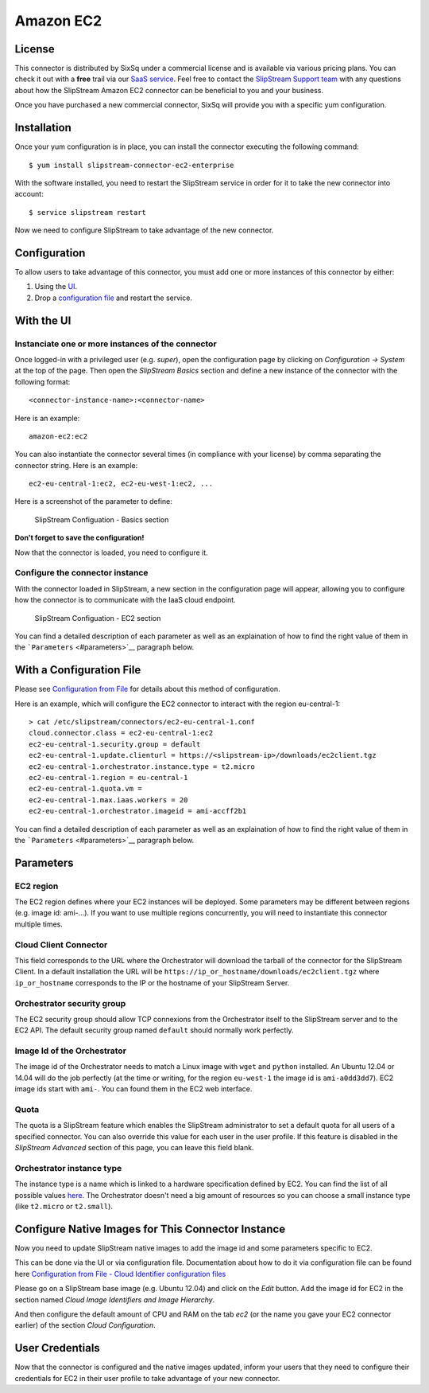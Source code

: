 Amazon EC2
==========

License
-------

This connector is distributed by SixSq under a commercial license and is
available via various pricing plans. You can check it out with a
**free** trail via our `SaaS
service <http://sixsq.com/products/slipstream/tryme>`__. Feel free to
contact the `SlipStream Support team <mailto:support@sixsq.com>`__ with
any questions about how the SlipStream Amazon EC2 connector can be
beneficial to you and your business.

Once you have purchased a new commercial connector, SixSq will provide
you with a specific yum configuration.

Installation
------------

Once your yum configuration is in place, you can install the connector
executing the following command:

::

    $ yum install slipstream-connector-ec2-enterprise

With the software installed, you need to restart the SlipStream service
in order for it to take the new connector into account:

::

    $ service slipstream restart

Now we need to configure SlipStream to take advantage of the new
connector.

Configuration
-------------

To allow users to take advantage of this connector, you must add one or
more instances of this connector by either:

1. Using the `UI <#with-the-ui>`__.
2. Drop a `configuration file <#with-a-configuration-file>`__ and
   restart the service.

With the UI
-----------

Instanciate one or more instances of the connector
~~~~~~~~~~~~~~~~~~~~~~~~~~~~~~~~~~~~~~~~~~~~~~~~~~

Once logged-in with a privileged user (e.g. *super*), open the
configuration page by clicking on *Configuration -> System* at the top
of the page. Then open the *SlipStream Basics* section and define a new
instance of the connector with the following format:

::

    <connector-instance-name>:<connector-name>

Here is an example:

::

    amazon-ec2:ec2

You can also instantiate the connector several times (in compliance with
your license) by comma separating the connector string. Here is an
example:

::

    ec2-eu-central-1:ec2, ec2-eu-west-1:ec2, ...

Here is a screenshot of the parameter to define:

.. figure:: images/screenshot-cloud-config-param.png
   :alt: SlipStream Configuation - Basics section

   SlipStream Configuation - Basics section

**Don't forget to save the configuration!**

Now that the connector is loaded, you need to configure it.

Configure the connector instance
~~~~~~~~~~~~~~~~~~~~~~~~~~~~~~~~

With the connector loaded in SlipStream, a new section in the
configuration page will appear, allowing you to configure how the
connector is to communicate with the IaaS cloud endpoint.

.. figure:: images/screenshot-EC2_ss_system_parameters.png
   :alt: SlipStream Configuation - EC2 section

   SlipStream Configuation - EC2 section

You can find a detailed description of each parameter as well as an
explaination of how to find the right value of them in the
```Parameters`` <#parameters>`__ paragraph below.

With a Configuration File
-------------------------

Please see `Configuration from
File </documentation/developer_guide/configuration_files.html>`__ for
details about this method of configuration.

Here is an example, which will configure the EC2 connector to interact
with the region eu-central-1:

::

    > cat /etc/slipstream/connectors/ec2-eu-central-1.conf
    cloud.connector.class = ec2-eu-central-1:ec2
    ec2-eu-central-1.security.group = default
    ec2-eu-central-1.update.clienturl = https://<slipstream-ip>/downloads/ec2client.tgz
    ec2-eu-central-1.orchestrator.instance.type = t2.micro
    ec2-eu-central-1.region = eu-central-1
    ec2-eu-central-1.quota.vm = 
    ec2-eu-central-1.max.iaas.workers = 20
    ec2-eu-central-1.orchestrator.imageid = ami-accff2b1

You can find a detailed description of each parameter as well as an
explaination of how to find the right value of them in the
```Parameters`` <#parameters>`__ paragraph below.

Parameters
----------

EC2 region
~~~~~~~~~~

The EC2 region defines where your EC2 instances will be deployed. Some
parameters may be different between regions (e.g. image id: ami-...). If
you want to use multiple regions concurrently, you will need to
instantiate this connector multiple times.

Cloud Client Connector
~~~~~~~~~~~~~~~~~~~~~~

This field corresponds to the URL where the Orchestrator will download
the tarball of the connector for the SlipStream Client. In a default
installation the URL will be
``https://ip_or_hostname/downloads/ec2client.tgz`` where
``ip_or_hostname`` corresponds to the IP or the hostname of your
SlipStream Server.

Orchestrator security group
~~~~~~~~~~~~~~~~~~~~~~~~~~~

The EC2 security group should allow TCP connexions from the Orchestrator
itself to the SlipStream server and to the EC2 API. The default security
group named ``default`` should normally work perfectly.

Image Id of the Orchestrator
~~~~~~~~~~~~~~~~~~~~~~~~~~~~

The image id of the Orchestrator needs to match a Linux image with
``wget`` and ``python`` installed. An Ubuntu 12.04 or 14.04 will do the
job perfectly (at the time or writing, for the region ``eu-west-1`` the
image id is ``ami-a0dd3dd7``). EC2 image ids start with ``ami-``. You
can found them in the EC2 web interface.

Quota
~~~~~

The quota is a SlipStream feature which enables the SlipStream
administrator to set a default quota for all users of a specified
connector. You can also override this value for each user in the user
profile. If this feature is disabled in the *SlipStream Advanced*
section of this page, you can leave this field blank.

Orchestrator instance type
~~~~~~~~~~~~~~~~~~~~~~~~~~

The instance type is a name which is linked to a hardware specification
defined by EC2. You can find the list of all possible values
`here <https://aws.amazon.com/ec2/instance-types/>`__. The Orchestrator
doesn't need a big amount of resources so you can choose a small
instance type (like ``t2.micro`` or ``t2.small``).

Configure Native Images for This Connector Instance
---------------------------------------------------

Now you need to update SlipStream native images to add the image id and
some parameters specific to EC2.

This can be done via the UI or via configuration file. Documentation
about how to do it via configuration file can be found here
`Configuration from File - Cloud Identifier configuration
files </documentation/developer_guide/configuration_files.html#unique-cloud-identifier-configuration-files>`__

Please go on a SlipStream base image (e.g. Ubuntu 12.04) and click on
the *Edit* button. Add the image id for EC2 in the section named *Cloud
Image Identifiers and Image Hierarchy*.

And then configure the default amount of CPU and RAM on the tab *ec2*
(or the name you gave your EC2 connector earlier) of the section *Cloud
Configuration*.

User Credentials
----------------

Now that the connector is configured and the native images updated,
inform your users that they need to configure their credentials for EC2
in their user profile to take advantage of your new connector.
